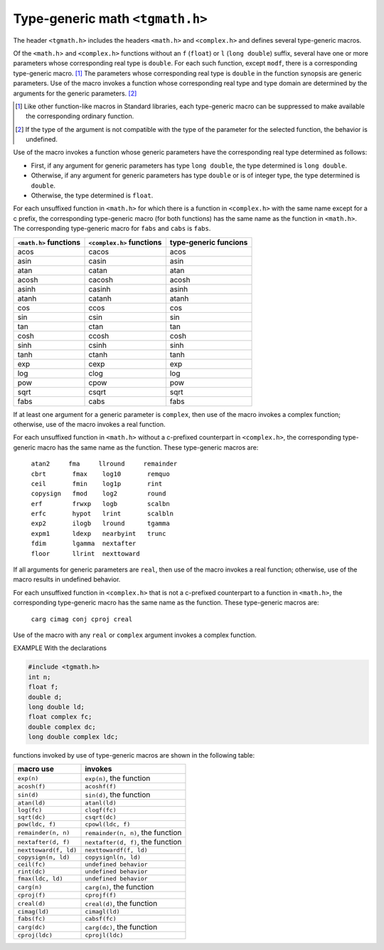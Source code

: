 .. index:: tgmath.h

Type-generic math ``<tgmath.h>``
********************************
.. index:: type-generic math

The header ``<tgmath.h>`` includes the headers ``<math.h>`` and ``<complex.h>`` and
defines several type-generic macros.

Of the ``<math.h``> and ``<complex.h>`` functions without an ``f`` (``float``) or ``l`` (``long
double``) suffix, several have one or more parameters whose corresponding real type is
``double``. For each such function, except ``modf``, there is a corresponding type-generic
macro. [#]_ The parameters whose corresponding real type is ``double`` in the function
synopsis are generic parameters. Use of the macro invokes a function whose
corresponding real type and type domain are determined by the arguments for the generic
parameters. [#]_

.. [#] Like other function-like macros in Standard libraries, each type-generic macro can be suppressed to
	make available the corresponding ordinary function.

.. [#] If the type of the argument is not compatible with the type of the parameter for the selected function,
	the behavior is undefined.

Use of the macro invokes a function whose generic parameters have the corresponding
real type determined as follows:

- First, if any argument for generic parameters has type ``long double``, the type
  determined is ``long double``.
- Otherwise, if any argument for generic parameters has type ``double`` or is of integer
  type, the type determined is ``double``.
- Otherwise, the type determined is ``float``.

For each unsuffixed function in ``<math.h>`` for which there is a function in
``<complex.h>`` with the same name except for a c prefix, the corresponding type-generic
macro (for both functions) has the same name as the function in ``<math.h>``. The
corresponding type-generic macro for ``fabs`` and ``cabs`` is ``fabs``.

+----------------+-----------------+----------------+
| ``<math.h>``   | ``<complex.h>`` | type-generic   |
| functions      | functions       | funcions       |
+================+=================+================+
| acos           | cacos           | acos           |
+----------------+-----------------+----------------+
| asin           | casin           | asin           |
+----------------+-----------------+----------------+
| atan           | catan           | atan           |
+----------------+-----------------+----------------+
| acosh          | cacosh          | acosh          |
+----------------+-----------------+----------------+
| asinh          | casinh          | asinh          |
+----------------+-----------------+----------------+
| atanh          | catanh          | atanh          |
+----------------+-----------------+----------------+
| cos            | ccos            | cos            |
+----------------+-----------------+----------------+
| sin            | csin            | sin            |
+----------------+-----------------+----------------+
| tan            | ctan            | tan            |
+----------------+-----------------+----------------+
| cosh           | ccosh           | cosh           |
+----------------+-----------------+----------------+
| sinh           | csinh           | sinh           |
+----------------+-----------------+----------------+
| tanh           | ctanh           | tanh           |
+----------------+-----------------+----------------+
| exp            | cexp            | exp            |
+----------------+-----------------+----------------+
| log            | clog            | log            |
+----------------+-----------------+----------------+
| pow            | cpow            | pow            |
+----------------+-----------------+----------------+
| sqrt           | csqrt           | sqrt           |
+----------------+-----------------+----------------+
| fabs           | cabs            | fabs           |
+----------------+-----------------+----------------+

If at least one argument for a generic parameter is ``complex``, then use of the macro invokes
a complex function; otherwise, use of the macro invokes a real function.

For each unsuffixed function in ``<math.h>`` without a c-prefixed counterpart in
``<complex.h>``, the corresponding type-generic macro has the same name as the
function. These type-generic macros are:

 | ``atan2     fma     llround     remainder``
 | ``cbrt       fmax    log10       remquo``
 | ``ceil       fmin    log1p       rint``
 | ``copysign   fmod    log2        round``
 | ``erf        frwxp   logb        scalbn``
 | ``erfc       hypot   lrint       scalbln``
 | ``exp2       ilogb   lround      tgamma``
 | ``expm1      ldexp   nearbyint   trunc``
 | ``fdim       lgamma  nextafter``
 | ``floor      llrint  nexttoward``

If all arguments for generic parameters are ``real``, then use of the macro invokes a real
function; otherwise, use of the macro results in undefined behavior.

For each unsuffixed function in ``<complex.h>`` that is not a c-prefixed counterpart to a
function in ``<math.h>``, the corresponding type-generic macro has the same name as the
function. These type-generic macros are:

 | ``carg cimag conj cproj creal``

Use of the macro with any ``real`` or ``complex`` argument invokes a complex function.

EXAMPLE With the declarations

.. code-block:: c

   #include <tgmath.h>
   int n;
   float f;
   double d;
   long double ld;
   float complex fc;
   double complex dc;
   long double complex ldc;

functions invoked by use of type-generic macros are shown in the following table:

+--------------------------+------------------------------------+
| macro use                | invokes                            |
+==========================+====================================+
| ``exp(n)``               | ``exp(n)``, the function           |
+--------------------------+------------------------------------+
| ``acosh(f)``             | ``acoshf(f)``                      |
+--------------------------+------------------------------------+
| ``sin(d)``               | ``sin(d)``, the function           |
+--------------------------+------------------------------------+
| ``atan(ld)``             | ``atanl(ld)``                      |
+--------------------------+------------------------------------+
| ``log(fc)``              | ``clogf(fc)``                      |
+--------------------------+------------------------------------+
| ``sqrt(dc)``             | ``csqrt(dc)``                      |
+--------------------------+------------------------------------+
| ``pow(ldc, f)``          | ``cpowl(ldc, f)``                  |
+--------------------------+------------------------------------+
| ``remainder(n, n)``      | ``remainder(n, n)``, the function  |
+--------------------------+------------------------------------+
| ``nextafter(d, f)``      | ``nextafter(d, f)``, the function  |
+--------------------------+------------------------------------+
| ``nexttoward(f, ld)``    | ``nexttowardf(f, ld)``             |
+--------------------------+------------------------------------+
| ``copysign(n, ld)``      | ``copysignl(n, ld)``               |
+--------------------------+------------------------------------+
| ``ceil(fc)``             | ``undefined behavior``             |
+--------------------------+------------------------------------+
| ``rint(dc)``             | ``undefined behavior``             |
+--------------------------+------------------------------------+
| ``fmax(ldc, ld)``        | ``undefined behavior``             |
+--------------------------+------------------------------------+
| ``carg(n)``              | ``carg(n)``, the function          |
+--------------------------+------------------------------------+
| ``cproj(f)``             | ``cprojf(f)``                      |
+--------------------------+------------------------------------+
| ``creal(d)``             | ``creal(d)``, the function         |
+--------------------------+------------------------------------+
| ``cimag(ld)``            | ``cimagl(ld)``                     |
+--------------------------+------------------------------------+
| ``fabs(fc)``             | ``cabsf(fc)``                      |
+--------------------------+------------------------------------+
| ``carg(dc)``             | ``carg(dc)``, the function         |
+--------------------------+------------------------------------+
| ``cproj(ldc)``           | ``cprojl(ldc)``                    |
+--------------------------+------------------------------------+
